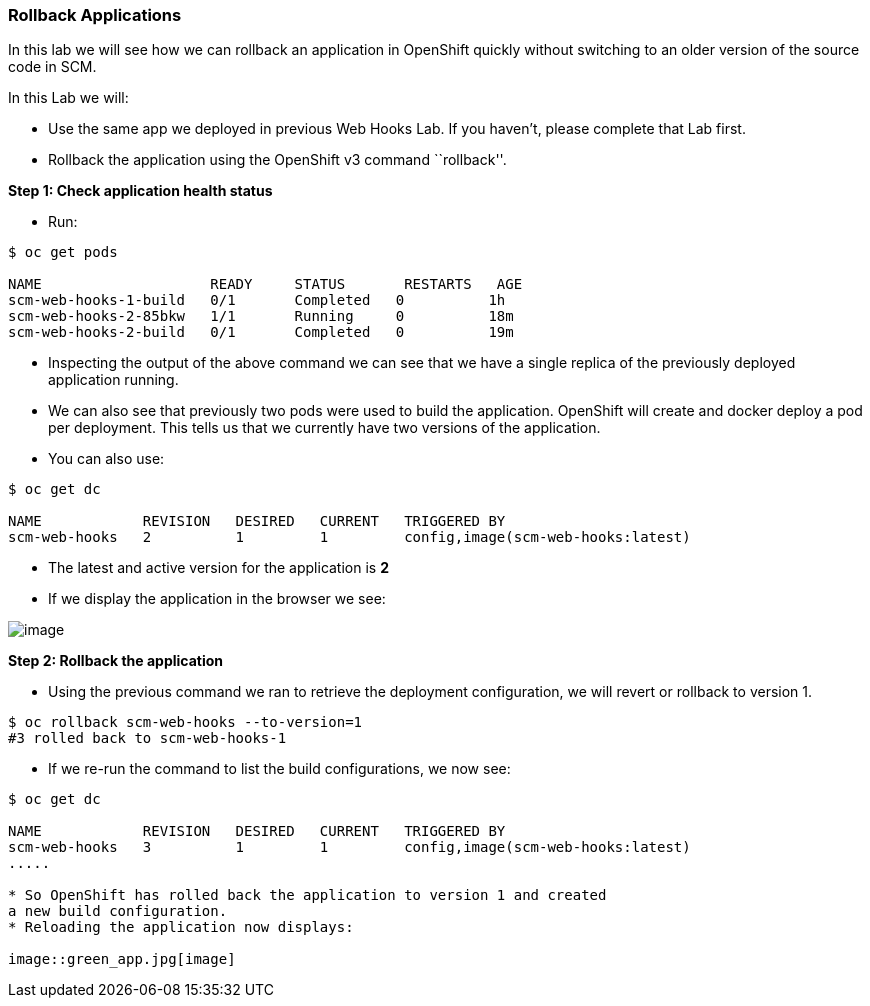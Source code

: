 [[rollback-applications]]
Rollback Applications
~~~~~~~~~~~~~~~~~~~~~

In this lab we will see how we can rollback an application in OpenShift
quickly without switching to an older version of the source code in SCM.

In this Lab we will:

* Use the same app we deployed in previous Web Hooks Lab. If you haven’t, please
complete that Lab first.
* Rollback the application using the OpenShift v3 command ``rollback''.

*Step 1: Check application health status*

* Run:

....
$ oc get pods

NAME                    READY     STATUS       RESTARTS   AGE
scm-web-hooks-1-build   0/1       Completed   0          1h
scm-web-hooks-2-85bkw   1/1       Running     0          18m
scm-web-hooks-2-build   0/1       Completed   0          19m
....

* Inspecting the output of the above command we can see that we have a
single replica of the previously deployed application running.
* We can also see that previously two pods were used to build the
application. OpenShift will create and docker deploy a pod per
deployment. This tells us that we currently have two versions of the
application.
* You can also use:

....
$ oc get dc

NAME            REVISION   DESIRED   CURRENT   TRIGGERED BY
scm-web-hooks   2          1         1         config,image(scm-web-hooks:latest)
....

* The latest and active version for the application is *2*
* If we display the application in the browser we see:

image::images/blue_app.jpg[image]

*Step 2: Rollback the application*

* Using the previous command we ran to retrieve the deployment
configuration, we will revert or rollback to version 1.

....
$ oc rollback scm-web-hooks --to-version=1
#3 rolled back to scm-web-hooks-1
....

* If we re-run the command to list the build configurations, we now see:

....
$ oc get dc

NAME            REVISION   DESIRED   CURRENT   TRIGGERED BY
scm-web-hooks   3          1         1         config,image(scm-web-hooks:latest)
.....

* So OpenShift has rolled back the application to version 1 and created
a new build configuration.
* Reloading the application now displays:

image::green_app.jpg[image]